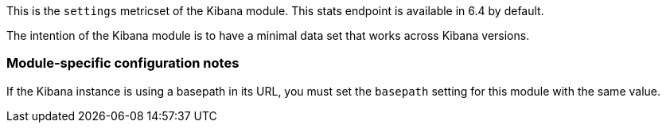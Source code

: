 This is the `settings` metricset of the Kibana module. This stats endpoint is available in 6.4 by default.

The intention of the Kibana module is to have a minimal data set that works across Kibana versions.

=== Module-specific configuration notes

If the Kibana instance is using a basepath in its URL, you must set the `basepath` setting for this module with the same value.
